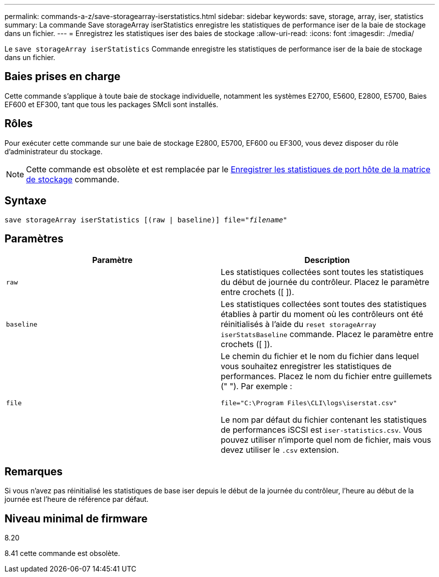 ---
permalink: commands-a-z/save-storagearray-iserstatistics.html 
sidebar: sidebar 
keywords: save, storage, array, iser, statistics 
summary: La commande Save storageArray iserStatistics enregistre les statistiques de performance iser de la baie de stockage dans un fichier. 
---
= Enregistrez les statistiques iser des baies de stockage
:allow-uri-read: 
:icons: font
:imagesdir: ./media/


[role="lead"]
Le `save storageArray iserStatistics` Commande enregistre les statistiques de performance iser de la baie de stockage dans un fichier.



== Baies prises en charge

Cette commande s'applique à toute baie de stockage individuelle, notamment les systèmes E2700, E5600, E2800, E5700, Baies EF600 et EF300, tant que tous les packages SMcli sont installés.



== Rôles

Pour exécuter cette commande sur une baie de stockage E2800, E5700, EF600 ou EF300, vous devez disposer du rôle d'administrateur du stockage.

[NOTE]
====
Cette commande est obsolète et est remplacée par le xref:save-storagearray-hostportstatistics.adoc[Enregistrer les statistiques de port hôte de la matrice de stockage] commande.

====


== Syntaxe

[listing, subs="+macros"]
----
save storageArray iserStatistics [(raw | baseline)] file=pass:quotes["_filename_"]
----


== Paramètres

[cols="2*"]
|===
| Paramètre | Description 


 a| 
`raw`
 a| 
Les statistiques collectées sont toutes les statistiques du début de journée du contrôleur. Placez le paramètre entre crochets ([ ]).



 a| 
`baseline`
 a| 
Les statistiques collectées sont toutes des statistiques établies à partir du moment où les contrôleurs ont été réinitialisés à l'aide du `reset storageArray iserStatsBaseline` commande. Placez le paramètre entre crochets ([ ]).



 a| 
`file`
 a| 
Le chemin du fichier et le nom du fichier dans lequel vous souhaitez enregistrer les statistiques de performances. Placez le nom du fichier entre guillemets (" "). Par exemple :

`file="C:\Program Files\CLI\logs\iserstat.csv"`

Le nom par défaut du fichier contenant les statistiques de performances iSCSI est `iser-statistics.csv`. Vous pouvez utiliser n'importe quel nom de fichier, mais vous devez utiliser le `.csv` extension.

|===


== Remarques

Si vous n'avez pas réinitialisé les statistiques de base iser depuis le début de la journée du contrôleur, l'heure au début de la journée est l'heure de référence par défaut.



== Niveau minimal de firmware

8.20

8.41 cette commande est obsolète.

